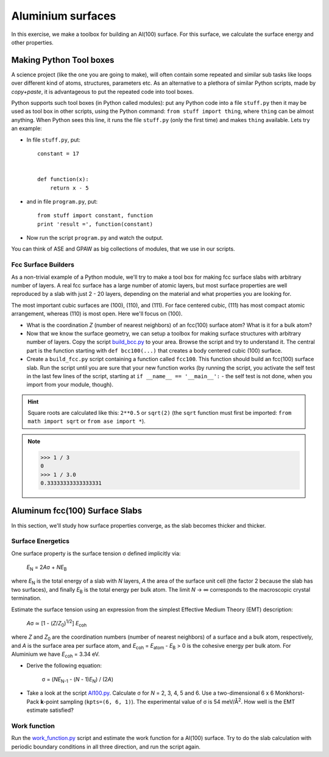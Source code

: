==================
Aluminium surfaces
==================

.. |angst|  unicode:: U+0212B .. ANGSTROM SIGN
.. |infin|  unicode:: U+0221E .. INFINITY
.. |simeq|  unicode:: U+02243 .. ASYMPTOTICALLY EQUAL TO
.. |sigma|  unicode:: U+003C3 .. GREEK SMALL LETTER SIGMA
.. |Delta|  unicode:: U+00394 .. GREEK CAPITAL LETTER DELTA
.. |mu|     unicode:: U+003BC .. GREEK SMALL LETTER MU
.. |beta|   unicode:: U+003B2 .. GREEK SMALL LETTER BETA
.. |pi|     unicode:: U+003C0 .. GREEK SMALL LETTER PI
.. |alpha|  unicode:: U+003B1 .. GREEK SMALL LETTER ALPHA
.. |nu|     unicode:: U+003BD .. GREEK SMALL LETTER NU
.. |deg|    unicode:: U+000B0 .. DEGREE SIGN




In this exercise, we make a toolbox for building an Al(100) surface. For this
surface, we calculate the surface energy and other properties.


Making Python Tool boxes
========================

A science project (like the one you are going to make), will often
contain some repeated and similar sub tasks like loops over different
kind of atoms, structures, parameters etc.  As an alternative to a
plethora of similar Python scripts, made by *copy+paste*, it is
advantageous to put the repeated code into tool boxes.

Python supports such tool boxes (in Python called modules): put any
Python code into a file ``stuff.py`` then it may be used as tool box
in other scripts, using the Python command: ``from stuff import
thing``, where ``thing`` can be almost anything.  When Python sees
this line, it runs the file ``stuff.py`` (only the first time) and
makes ``thing`` available.  Lets try an example:

* In file ``stuff.py``, put::

    constant = 17


    def function(x):
        return x - 5

* and in file ``program.py``, put::

    from stuff import constant, function
    print 'result =', function(constant)

* Now run the script ``program.py`` and watch the output.

You can think of ASE and GPAW as big collections of modules, that
we use in our scripts.



Fcc Surface Builders
--------------------

As a non-trivial example of a Python module, we'll try to make a tool
box for making fcc surface slabs with arbitrary number of layers.  A
real fcc surface has a large number of atomic layers, but most surface
properties are well reproduced by a slab with just 2 - 20 layers,
depending on the material and what properties you are looking for.

The most important cubic surfaces are (100), (110), and (111).  For
face centered cubic, (111) has most compact atomic arrangement,
whereas (110) is most open. Here we'll focus on (100).

* What is the coordination *Z* (number of nearest neighbors) of an
  fcc(100) surface atom?  What is it for a bulk atom?

* Now that we know the surface geometry, we can setup a toolbox
  for making surface structures with arbitrary number of layers.  Copy
  the script build_bcc.py_ to your area.  Browse the script and try
  to understand it. The central part is the function starting with
  ``def bcc100(...)``  that creates a body centered cubic (100)
  surface.

* Create a ``build_fcc.py`` script containing a function called ``fcc100``.
  This function should build an fcc(100) surface slab.  Run the script
  until you are sure that your new function works (by running the
  script, you activate the self test in the last few lines of the
  script, starting at ``if __name__ == '__main__':`` - the
  self test is not done, when you import from your module, though).


.. hint::

   Square roots are calculated like this: ``2**0.5`` or
   ``sqrt(2)`` (the ``sqrt`` function must first be imported: ``from
   math import sqrt`` or ``from ase import *``).

.. note::

   >>> 1 / 3
   0
   >>> 1 / 3.0
   0.33333333333333331



.. _build_bcc.py: wiki:SVN:examples/surface/build_bcc.py

Aluminum fcc(100) Surface Slabs
===============================

In this section, we'll study how surface properties converge, as
the slab becomes thicker and thicker.


Surface Energetics
------------------

One surface property is the surface tension
|sigma| defined implicitly via:

   *E*\ :sub:`N` = 2\ *A*\ |sigma| + *NE*\ :sub:`B`

where *E*\ :sub:`N` is the total energy of a slab with *N* layers,
*A* the area of the surface unit cell (the factor 2 because the slab
has two surfaces), and finally *E*\ :sub:`B` is the total energy per bulk
atom.  The limit *N* -> |infin| corresponds to the macroscopic
crystal termination.

Estimate the surface tension using an expression from the simplest
Effective Medium Theory (EMT) description:

   *A*\ |sigma| |simeq| [1 - (*Z*/*Z*\ :sub:`0`)\ :sup:`1/2`] *E*\ :sub:`coh`

where *Z* and *Z*\ :sub:`0` are the coordination numbers (number of
nearest neighbors) of a surface and a bulk atom, respectively, and *A* is
the surface area per surface atom, and *E*\ :sub:`coh` = *E*\
:sub:`atom` - *E*\ :sub:`B` > 0 is the cohesive energy per bulk
atom. For Aluminium we have *E*\ :sub:`coh` = 3.34 eV.

* Derive the following equation:

    |sigma| = (*NE*\ :sub:`N-1` - (*N* - 1)\ *E*\ :sub:`N`) / (2\ *A*)

* Take a look at the script `Al100.py`_.  Calculate |sigma| for *N* =
  2, 3, 4, 5 and 6.  Use a two-dimensional 6 x 6 Monkhorst-Pack **k**-point
  sampling (``kpts=(6, 6, 1)``).  The experimental value of |sigma| is
  54 meV/Å\ :sup:`2`.  How well is the EMT estimate satisfied?


.. _Al100.py : wiki:SVN:examples/surface/Al100.py



Work function
-------------

Run the work_function.py_ script and estimate the work function for a
Al(100) surface.  Try to do the slab calculation with periodic
boundary conditions in all three direction, and run the script again.


.. _work_function.py : wiki:SVN:examples/surface/work_function.py

